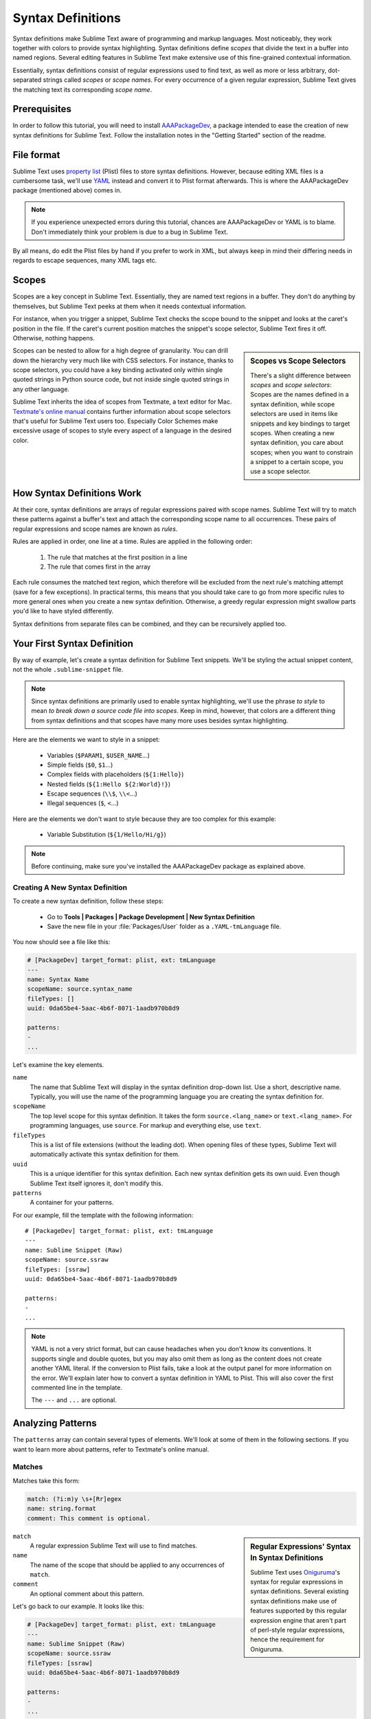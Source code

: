 Syntax Definitions
==================

Syntax definitions make Sublime Text aware of programming and markup languages.
Most noticeably, they work together with colors to provide syntax highlighting.
Syntax definitions define *scopes* that divide the text in a buffer into named
regions. Several editing features in Sublime Text make extensive use of
this fine-grained contextual information.

Essentially, syntax definitions consist of regular expressions used to find
text, as well as more or less arbitrary, dot-separated strings called *scopes*
or *scope names*. For every occurrence of a given regular expression, Sublime
Text gives the matching text its corresponding *scope name*.


Prerequisites
*************

In order to follow this tutorial, you will need to install AAAPackageDev_, a
package intended to ease the creation of new syntax definitions for Sublime
Text. Follow the installation notes in the "Getting Started" section of the
readme.

.. _AAAPackageDev: https://github.com/SublimeText/AAAPackageDev


File format
***********

Sublime Text uses `property list`_ (Plist) files to store syntax definitions.
However, because editing XML files is a cumbersome task, we'll use YAML_ instead
and convert it to Plist format afterwards. This is where the AAAPackageDev
package (mentioned above) comes in.

.. _property list: http://en.wikipedia.org/wiki/Property_list
.. _YAML: http://en.wikipedia.org/wiki/YAML

.. note::
    If you experience unexpected errors during this tutorial, chances are
    AAAPackageDev or YAML is to blame. Don't immediately think your problem is
    due to a bug in Sublime Text.

By all means, do edit the Plist files by hand if you prefer to work in XML, but
always keep in mind their differing needs in regards to escape sequences, many
XML tags etc.


.. _scopes-and-scope-selectors:

Scopes
******

Scopes are a key concept in Sublime Text. Essentially, they are named text
regions in a buffer. They don't do anything by themselves, but Sublime Text
peeks at them when it needs contextual information.

For instance, when you trigger a snippet, Sublime Text checks the scope bound to
the snippet and looks at the caret's position in the file. If the caret's
current position matches the snippet's scope selector, Sublime Text fires it
off. Otherwise, nothing happens.

.. sidebar:: Scopes vs Scope Selectors

    There's a slight difference between *scopes* and *scope selectors*: Scopes
    are the names defined in a syntax definition, while scope selectors are used
    in items like snippets and key bindings to target scopes. When creating a
    new syntax definition, you care about scopes; when you want to constrain a
    snippet to a certain scope, you use a scope selector.

Scopes can be nested to allow for a high degree of granularity. You can drill
down the hierarchy very much like with CSS selectors. For instance, thanks to
scope selectors, you could have a key binding activated only within single
quoted strings in Python source code, but not inside single quoted strings in
any other language.

Sublime Text inherits the idea of scopes from Textmate, a text editor for Mac.
`Textmate's online manual`_ contains further information about scope selectors
that's useful for Sublime Text users too. Especially Color Schemes make
excessive usage of scopes to style every aspect of a language in the desired
color.

.. _`Textmate's online manual`: http://manual.macromates.com/en/scope_selectors


How Syntax Definitions Work
***************************

At their core, syntax definitions are arrays of regular expressions paired with
scope names. Sublime Text will try to match these patterns against a buffer's
text and attach the corresponding scope name to all occurrences. These pairs of
regular expressions and scope names are known as *rules*.

Rules are applied in order, one line at a time. Rules are applied in the
following order:

    1. The rule that matches at the first position in a line
    2. The rule that comes first in the array

.. XXX: What are those exceptions mentioned below?

Each rule consumes the matched text region, which therefore will be excluded
from the next rule's matching attempt (save for a few exceptions). In practical
terms, this means that you should take care to go from more specific rules to
more general ones when you create a new syntax definition. Otherwise, a greedy
regular expression might swallow parts you'd like to have styled differently.

Syntax definitions from separate files can be combined, and they can be
recursively applied too.


Your First Syntax Definition
****************************

By way of example, let's create a syntax definition for Sublime Text snippets.
We'll be styling the actual snippet content, not the whole ``.sublime-snippet``
file.

.. note::
    Since syntax definitions are primarily used to enable syntax highlighting,
    we'll use the phrase *to style* to mean *to break down a source code file
    into scopes*. Keep in mind, however, that colors are a different thing from
    syntax definitions and that scopes have many more uses besides syntax
    highlighting.

Here are the elements we want to style in a snippet:

    - Variables (``$PARAM1``, ``$USER_NAME``\ ...)
    - Simple fields (``$0``, ``$1``\ ...)
    - Complex fields with placeholders (``${1:Hello}``)
    - Nested fields (``${1:Hello ${2:World}!}``)
    - Escape sequences (``\\$``, ``\\<``\ ...)
    - Illegal sequences (``$``, ``<``\ ...)

Here are the elements we don't want to style because they are too complex for
this example:

    - Variable Substitution (``${1/Hello/Hi/g}``)

.. note::
    Before continuing, make sure you've installed the AAAPackageDev package as
    explained above.

Creating A New Syntax Definition
--------------------------------

To create a new syntax definition, follow these steps:

  - Go to **Tools | Packages | Package Development | New Syntax Definition**
  - Save the new file in your :file:`Packages/User` folder as a ``.YAML-tmLanguage`` file.

You now should see a file like this:

.. code-block:: yaml

    # [PackageDev] target_format: plist, ext: tmLanguage
    ---
    name: Syntax Name
    scopeName: source.syntax_name
    fileTypes: []
    uuid: 0da65be4-5aac-4b6f-8071-1aadb970b8d9

    patterns:
    -
    ...

Let's examine the key elements.

``name``
    The name that Sublime Text will display in the syntax definition drop-down list.
    Use a short, descriptive name. Typically, you will use the name of the programming
    language you are creating the syntax definition for.

``scopeName``
    The top level scope for this syntax definition. It takes the form
    ``source.<lang_name>`` or ``text.<lang_name>``. For programming languages,
    use ``source``. For markup and everything else, use ``text``.

``fileTypes``
    This is a list of file extensions (without the leading dot). When opening
    files of these types, Sublime Text will automatically activate this syntax
    definition for them.

``uuid``
    This is a unique identifier for this syntax definition. Each new syntax
    definition gets its own uuid. Even though Sublime Text itself ignores it,
    don't modify this.

``patterns``
    A container for your patterns.

For our example, fill the template with the following information::

    # [PackageDev] target_format: plist, ext: tmLanguage
    ---
    name: Sublime Snippet (Raw)
    scopeName: source.ssraw
    fileTypes: [ssraw]
    uuid: 0da65be4-5aac-4b6f-8071-1aadb970b8d9

    patterns:
    -
    ...

.. note::
    YAML is not a very strict format, but can cause headaches when you don't
    know its conventions. It supports single and double quotes, but you may also
    omit them as long as the content does not create another YAML literal. If
    the conversion to Plist fails, take a look at the output panel for more
    information on the error. We'll explain later how to convert a syntax
    definition in YAML to Plist. This will also cover the first commented line
    in the template.

    The ``---`` and ``...`` are optional.


Analyzing Patterns
******************

The ``patterns`` array can contain several types of elements. We'll look at some
of them in the following sections. If you want to learn more about patterns,
refer to Textmate's online manual.

Matches
-------

Matches take this form:

.. code-block:: yaml

    match: (?i:m)y \s+[Rr]egex
    name: string.format
    comment: This comment is optional.


.. sidebar:: Regular Expressions' Syntax In Syntax Definitions

    Sublime Text uses Oniguruma_'s syntax for regular expressions in syntax
    definitions. Several existing syntax definitions make use of features
    supported by this regular expression engine that aren't part of perl-style
    regular expressions, hence the requirement for Oniguruma.

    .. _Oniguruma: http://www.geocities.jp/kosako3/oniguruma/doc/RE.txt


``match``
    A regular expression Sublime Text will use to find matches.

``name``
    The name of the scope that should be applied to any occurrences of ``match``.

``comment``
    An optional comment about this pattern.

Let's go back to our example. It looks like this:

.. code-block:: yaml

    # [PackageDev] target_format: plist, ext: tmLanguage
    ---
    name: Sublime Snippet (Raw)
    scopeName: source.ssraw
    fileTypes: [ssraw]
    uuid: 0da65be4-5aac-4b6f-8071-1aadb970b8d9

    patterns:
    -
    ...


That is, make sure the ``patterns`` array is empty.

Now we can begin to add our rules for Sublime snippets. Let's start with simple
fields. These could be matched with a regex like so:

.. code-block:: perl

    \$[0-9]+
    # or...
    \$\d+

We can then build our pattern like this:

.. code-block:: yaml

    name: keyword.other.ssraw
    match: \$\d+
    comment: Tab stops like $1, $2...

.. sidebar:: Choosing the Right Scope Name

    Naming scopes isn't obvious sometimes. Check the `Textmate naming
    conventions`_ for guidance on scope names. AAAPackageDev automatically
    provides completions for scope names according to these conventions. It is
    important to re-use the basic categories outlined there if you want to
    achieve the highest compatibility with existing colors.

    Color schemes have hardcoded scope names in them. They could not possibly
    include every scope name you can think of, so they target the standard ones
    plus some rarer ones on occasion (like for CSS or Markdown). This means that
    two color schemes using the same syntax definition may render the text
    differently!

    Bear in mind too that you should use the scope name that best suits your
    needs or preferences. It'd be perfectly fine to assign a scope like
    ``constant.numeric`` to anything other than a number if you have a good
    reason to do so.

    .. _Textmate naming conventions: https://manual.macromates.com/en/language_grammars#naming_conventions

And we can add it to our syntax definition too:

.. code-block:: yaml

    # [PackageDev] target_format: plist, ext: tmLanguage
    ---
    name: Sublime Snippet (Raw)
    scopeName: source.ssraw
    fileTypes: [ssraw]
    uuid: 0da65be4-5aac-4b6f-8071-1aadb970b8d9

    patterns:
    - comment: Tab stops like $1, $2...
      name: keyword.other.ssraw
      match: \$\d+
    ...

.. note::
    You should use two spaces for indent. This is the recommended indent for
    YAML and lines up with lists like shown above.

We're now ready to convert our file to ``.tmLanguage``. Syntax definitions use
Textmate's ``.tmLanguage`` extension for compatibility reasons. As explained
above, they are simply Plist XML files.

Follow these steps to perform the conversion:

    - Make sure that ``Automatic`` is selected in **Tools | Build System**, or
      select ``Convert to ...``
    - Press :kbd:`F7`
    - A ``.tmLanguage`` file will be generated for you in the same folder as
      your ``.YAML-tmLanguage`` file
    - Sublime Text will reload the changes to the syntax definition

In case you are wondering why AAAPackageDev knows what you want to convert your
file to: It's specified in the first commente line.

You have now created your first syntax definition. Next, open a new file and
save it with the extension ``.ssraw``. The buffer's syntax name should switch to
"Sublime Snippet (Raw)" automatically, and you should get syntax highlighting if
you type ``$1`` or any other simple snippet field.

Let's proceed to creating another rule for environment variables.

.. code-block:: yaml

    comment: Variables like $PARAM1, $TM_SELECTION...
    name: keyword.other.ssraw
    match: \$[A-Za-z][A-Za-z0-9_]+

Repeat the above steps to update the ``.tmLanguage`` file.

Fine Tuning Matches
-------------------

You might have noticed, for instance, that the entire text in ``$PARAM1`` is
styled the same way. Depending on your needs or your personal preferences, you
may want the ``$`` to stand out. That's where ``captures`` come in. Using
captures, you can break a pattern down into components to target them
individually.

Let's rewrite one of our previous patterns to use ``captures``:

.. code-block:: yaml

    comment: Variables like $PARAM1, $TM_SELECTION...
    name: keyword.other.ssraw
    match: \$([A-Za-z][A-Za-z0-9_]+)
    captures:
      '1': {name: constant.numeric.ssraw}

Captures introduce complexity to your rule, but they are pretty straightforward.
Notice how numbers refer to parenthesized groups left to right. Of course, you
can have as many capture groups as you want.

.. note::
    Writing ``1`` on a new line and pressing tab will autocomplete to ``'1':
    {name: }`` thanks to AAAPackageDev.

Arguably, you'd want the other scope to be visually consistent with this one.
Go ahead and change it too.

.. note::
    As with ususal regular expressions and substítutions, the capture group
    ``'0'`` applies to the whole match.

Begin-End Rules
---------------

Up to now we've been using a simple rule. Although we've seen how to dissect patterns
into smaller components, sometimes you'll want to target a larger portion of your
source code that is clearly delimited by start and end marks.

Literal strings enclosed by quotation marks or other delimiting constructs are
better dealt with by begin-end rules. This is a skeleton for one of these rules::

    name:
    begin:
    end:

Well, at least in their simplest version. Let's take a look at one that
includes all available options:

.. code-block:: yaml

    name:
    contentName:
    begin:
    beginCaptures:
      '0': {name: }
      # ...
    end:
    endCaptures:
      '0': {name: }
      # ...
    patterns:
    - name:
      match:
    # ...

Some elements may look familiar, but their combination might be daunting. Let's
inspect them individually.

``name``
    Just like with simple captures this sets the following scope name to the
    whole match, including ``begin`` and ``end`` marks. Effectively, this will
    create nested scopes for ``beginCaptures``, ``endCaptures`` and ``patterns``
    defined within this rule. Optional.

``contentName``
    Unlike the ``name`` this only applies a scope name to the enclosed text.
    Optional.

``begin``
    Regex for the opening mark for this scope.

``end``
    Regex for the end mark for this scope.

``beginCaptures``
    Captures for the ``begin`` marker. They work like captures for simple
    matches. Optional.

``endCaptures``
    Same as ``beginCaptures`` but for the ``end`` marker. Optional.

``patterns``
    An array of patterns to match **only** against the begin-end's content; they
    aren't matched against the text consumed by ``begin`` or ``end`` themselves.
    Optional.

We'll use this rule to style nested complex fields in snippets:

.. code-block:: yaml

    name: variable.complex.ssraw
    contentName: string.other.ssraw
    begin: '(\$)(\{)([0-9]+):'
    beginCaptures:
      '1': {name: keyword.other.ssraw}
      '3': {name: constant.numeric.ssraw}
    end: \}
    patterns:
    - include: $self
    - name: support.other.ssraw
      match: .

This is the most complex pattern we'll see in this tutorial. The ``begin`` and
``end`` keys are self-explanatory: they define a region enclosed between
``${<NUMBER>:`` and ``}``. We need to wrap the begin pattern into quotes because
otherwise the trailing ``:`` would indicate the parser to expect another
dictionary key. ``beginCaptures`` further divides the begin mark into smaller
scopes.

The most interesting part, however, is ``patterns``. Recursion, and the
importance of ordering, have finally made their appearance here.

We've seen above that fields can be nested. In order to account for this, we
need to style nested fields recursively. That's what the ``include`` rule does
when we furnish it the ``$self`` value: it recursively applies our **entire
syntax definition** to the text captured by our begin-end rule. This portion
excludes the text individually consumed by the regexes for ``begin`` and
``end``.

Remember, matched text is consumed; thus, it is excluded from the next match
attempt and can't be matched again.

To finish off complex fields, we'll style placeholders as strings. Since we've
already matched all possible tokens inside a complex field, we can safely tell
Sublime Text to give any remaining text (``.``) a literal string scope. Note
that this doesn't work if we made the pattern greedy (``.+``) because this
includes possible nested references.

.. note::
    We could've used ``contentName: string.other.ssraw`` instead of the last
    pattern but this way we introduce the importance of ordering and how matches
    are consumed.

Final Touches
-------------

Lastly, let's style escape sequences and illegal sequences, and then we can wrap up.

.. code-block:: yaml

    - comment: Sequences like \$, \> and \<
      name: constant.character.escape.ssraw
      match: \\[$<>]

    - comment: Unescaped and unmatched magic characters
      name: invalid.illegal.ssraw
      match: '[$<>]'

The only hard thing here is not forgetting that ``[]`` enclose arrays in YAML and thus must be wrapped in quotes.
Other than that, the rules are pretty straightforward if you're familiar with
regular expressions.

However, you must take care to place the second rule after any others matching
the ``$`` character, since otherwise it will be consumed and result in every
following expression not matching.

Also, even after adding these two additional rules, note that our recursive
begin-end rule from above continues to work as expected.

At long last, here's the final syntax definition:

.. code-block:: yaml

    # [PackageDev] target_format: plist, ext: tmLanguage
    ---
    name: Sublime Snippet (Raw)
    scopeName: source.ssraw
    fileTypes: [ssraw]
    uuid: 0da65be4-5aac-4b6f-8071-1aadb970b8d9

    patterns:
    - comment: Tab stops like $1, $2...
      name: keyword.other.ssraw
      match: \$(\d+)
      captures:
        '1': {name: constant.numeric.ssraw}

    - comment: Variables like $PARAM1, $TM_SELECTION...
      name: keyword.other.ssraw
      match: \$([A-Za-z][A-Za-z0-9_]+)
      captures:
        '1': {name: constant.numeric.ssraw}

    - name: variable.complex.ssraw
      begin: '(\$)(\{)([0-9]+):'
      beginCaptures:
        '1': {name: keyword.other.ssraw}
        '3': {name: constant.numeric.ssraw}
      end: \}
      patterns:
      - include: $self
      - name: support.other.ssraw
        match: .

    - comment: Sequences like \$, \> and \<
      name: constant.character.escape.ssraw
      match: \\[$<>]

    - comment: Unescaped and unmatched magic characters
      name: invalid.illegal.ssraw
      match: '[$<>]'
    ...

There are more available constructs and code reuse techniques using a
"repository", but the above explanations should get you started with the
creation of syntax definitions.

.. note::
    If you previously used JSON for syntax definitions you are still able to do
    this because AAAPackageDev is backwards compatible.

    If you want to consider switching to YAML (either from JSON or directly from
    Plist), it provides a command named ``AAAPackageDev: Convert to YAML and
    Rearrange Syntax Definition`` which will automatically format the resulting
    YAML in a pleasurable way.

.. seealso::

    :doc:`/reference/syntaxdefs`
        Reference for snytax definitions
